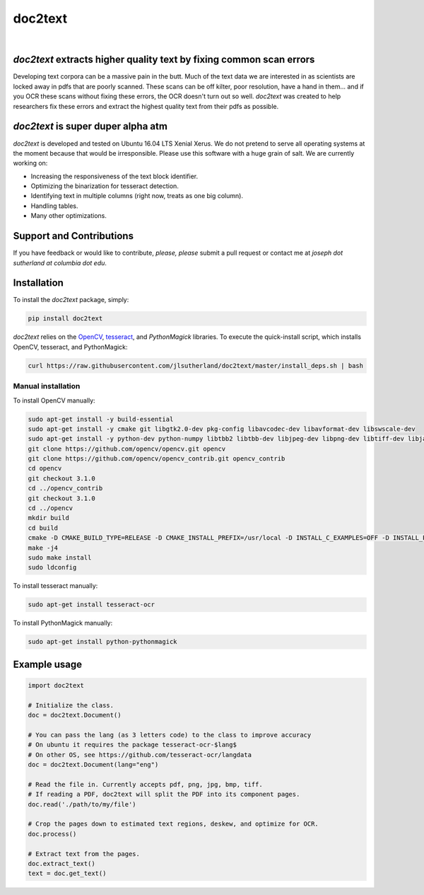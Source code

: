 doc2text
========

.. image:: https://travis-ci.org/jlsutherland/doc2text.svg?branch=master
   :target: https://travis-ci.org/jlsutherland/doc2text

.. image:: https://badge.fury.io/py/doc2text.svg
    :target: https://badge.fury.io/py/doc2text

|

.. image:: docs/assets/images/news-button.png
   
   :target: http://eepurl.com/celDRz
   :width: 250px


`doc2text` extracts higher quality text by fixing common scan errors
--------------------------------------------------------------------
Developing text corpora can be a massive pain in the butt. Much of the text data we are interested in as scientists are locked away in pdfs that are poorly scanned. These scans can be off kilter, poor resolution, have a hand in them... and if you OCR these scans without fixing these errors, the OCR doesn't turn out so well. `doc2text` was created to help researchers fix these errors and extract the highest quality text from
their pdfs as possible.


`doc2text` is super duper alpha atm
-----------------------------------
`doc2text` is developed and tested on Ubuntu 16.04 LTS Xenial Xerus. We do not pretend to serve all operating systems at the moment because that would be irresponsible. Please use this software with a huge grain of salt. We are currently working on:

- Increasing the responsiveness of the text block identifier.
- Optimizing the binarization for tesseract detection.
- Identifying text in multiple columns (right now, treats as one big column).
- Handling tables.
- Many other optimizations.

Support and Contributions
-------------------------
If you have feedback or would like to contribute, *please, please* submit a pull request or contact me at `joseph dot sutherland at columbia dot edu`.


Installation
------------
To install the `doc2text` package, simply:

.. code-block:: python

   pip install doc2text

`doc2text` relies on the `OpenCV <http://github.com/opencv/opencv>`_, `tesseract <http://github.com/tesseract-ocr/tesseract>`_, and `PythonMagick` libraries. To execute the quick-install script, which installs OpenCV, tesseract, and PythonMagick:

.. code-block:: bash

   curl https://raw.githubusercontent.com/jlsutherland/doc2text/master/install_deps.sh | bash

Manual installation
~~~~~~~~~~~~~~~~~~~
To install OpenCV manually:

.. code-block:: bash

   sudo apt-get install -y build-essential
   sudo apt-get install -y cmake git libgtk2.0-dev pkg-config libavcodec-dev libavformat-dev libswscale-dev
   sudo apt-get install -y python-dev python-numpy libtbb2 libtbb-dev libjpeg-dev libpng-dev libtiff-dev libjasper-dev libdc1394-22-dev
   git clone https://github.com/opencv/opencv.git opencv
   git clone https://github.com/opencv/opencv_contrib.git opencv_contrib
   cd opencv
   git checkout 3.1.0
   cd ../opencv_contrib
   git checkout 3.1.0
   cd ../opencv
   mkdir build
   cd build
   cmake -D CMAKE_BUILD_TYPE=RELEASE -D CMAKE_INSTALL_PREFIX=/usr/local -D INSTALL_C_EXAMPLES=OFF -D INSTALL_PYTHON_EXAMPLES=ON -D OPENCV_EXTRA_MODULES_PATH=../../opencv_contrib/modules -D BUILD_EXAMPLES=ON ..
   make -j4
   sudo make install
   sudo ldconfig

To install tesseract manually:

.. code-block:: bash

   sudo apt-get install tesseract-ocr

To install PythonMagick manually:

.. code-block:: bash

   sudo apt-get install python-pythonmagick

Example usage
-------------

.. code-block:: python

   import doc2text

   # Initialize the class.
   doc = doc2text.Document()

   # You can pass the lang (as 3 letters code) to the class to improve accuracy
   # On ubuntu it requires the package tesseract-ocr-$lang$
   # On other OS, see https://github.com/tesseract-ocr/langdata
   doc = doc2text.Document(lang="eng")

   # Read the file in. Currently accepts pdf, png, jpg, bmp, tiff.
   # If reading a PDF, doc2text will split the PDF into its component pages.
   doc.read('./path/to/my/file')

   # Crop the pages down to estimated text regions, deskew, and optimize for OCR.
   doc.process()

   # Extract text from the pages.
   doc.extract_text()
   text = doc.get_text()

